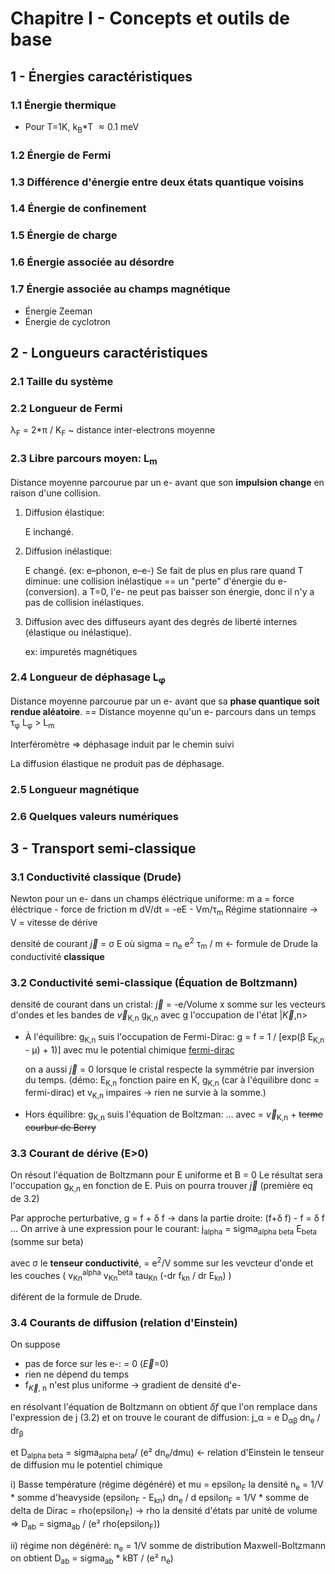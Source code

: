 * Chapitre I - Concepts et outils de base

** 1 - Énergies caractéristiques
*** 1.1 Énergie thermique
- Pour T=1K, k_B*T \approx 0.1 meV

*** 1.2 Énergie de Fermi

*** 1.3 Différence d'énergie entre deux états quantique voisins

*** 1.4 Énergie de confinement

*** 1.5 Énergie de charge

*** 1.6 Énergie associée au désordre

*** 1.7 Énergie associée au champs magnétique
- Énergie Zeeman
- Énergie de cyclotron


** 2 - Longueurs caractéristiques
*** 2.1 Taille du système

*** 2.2 Longueur de Fermi
\lambda_F = 2*\pi / K_F  ~  distance inter-electrons moyenne

*** 2.3 Libre parcours moyen: L_m
Distance moyenne parcourue par un e- avant que son *impulsion change* en raison d'une collision.

**** Diffusion élastique:
E inchangé.

**** Diffusion inélastique:
E changé. (ex: e--phonon, e--e-)
Se fait de plus en plus rare quand T diminue:
     une collision inélastique == un "perte" d'énergie du e- (conversion).
     a T=0, l'e- ne peut pas baisser son énergie, donc il n'y a pas de collision inélastiques.

**** Diffusion avec des diffuseurs ayant des degrés de liberté internes (élastique ou inélastique).
ex: impuretés magnétiques 


*** 2.4 Longueur de déphasage L_{\phi}
Distance moyenne parcourue par un e- avant que sa *phase quantique soit rendue aléatoire*.
== Distance moyenne qu'un e- parcours dans un temps \tau_{\phi}
L_{\phi} > L_m

Interféromètre => déphasage induit par le chemin suivi

La diffusion élastique ne produit pas de déphasage.


*** 2.5 Longueur magnétique


*** 2.6 Quelques valeurs numériques


** 3 - Transport semi-classique
*** 3.1 Conductivité classique (Drude)
Newton pour un e- dans un champs éléctrique uniforme:
m a = force éléctrique - force de friction
m dV/dt = -eE - Vm/\tau_m
Régime stationnaire -> V = vitesse de dérive 

densité de courant \vec{j} = \sigma E
    où sigma = n_e e^2 \tau_m / m  <- formule de Drude
      la conductivité *classique*

*** 3.2 Conductivité semi-classique (Équation de Boltzmann)

densité de courant dans un cristal:
  \vec{j} = -e/Volume x somme sur les vecteurs d'ondes et les bandes
    de \vec{v}_{K,n} g_{K,n}
  avec g l'occupation de l'état |\vec{K},n>

- À l'équilibre: g_{K,n} suis l'occupation de Fermi-Dirac:
    g = f = 1 / [exp(\beta E_{K,n} - \mu) + 1)]
    avec mu le potential chimique
  [[https://www.desmos.com/calculator/mrkwlptxoe][fermi-dirac]]

  on a aussi \vec{j} = 0 lorsque le cristal respecte la symmétrie par inversion
      du temps. (démo: E_{K,n} fonction paire en K,
      g_{K,n} (car à l'équilibre donc = fermi-dirac) et v_{K,n} impaires 
                  -> rien ne survie à la somme.)

- Hors équilibre: g_{K,n} suis l'équation de Boltzman:
    ...
    avec \point{\vec{r}} = \vec{v}_{K,n}  + +terme courbur de Berry+

*** 3.3 Courant de dérive (E>0)

On résout l'équation de Boltzmann pour E uniforme et B = 0
Le résultat sera l'occupation g_{K,n} en fonction de E.
Puis on pourra trouver \vec{j} (première eq de 3.2)

Par approche perturbative, g = f + \delta f
  -> dans la partie droite: (f+\delta f) - f  = \delta f
...
On arrive à une expression pour le courant:
j_alpha = sigma_{alpha beta} E_beta  (somme sur beta)

avec \sigma le *tenseur conductivité*,
    = e^2/V somme sur les vevcteur d'onde et les couches
        ( v_Kn^alpha v_Kn^beta tau_Kn (-dr f_kn / dr E_kn) )

diférent de la formule de Drude.

*** 3.4 Courants de diffusion (relation d'Einstein)
On suppose
- pas de force sur les e-: \point{\vec{K}} = 0  (\vec{E}=0)
- rien ne dépend du temps
- f_{\vec{K}, n} n'est plus uniforme -> gradient de densité d'e-

en résolvant l'équation de Boltzmann on obtient \delta{f} que l'on remplace
dans l'expression de j (3.2) et on trouve le courant de diffusion:
j_\alpha = e D_{\alpha\beta} dn_e / dr_{\beta}

et D_{alpha beta} = sigma_{alpha beta}/ (e² dn_e/dmu)  <- relation d'Einstein
le tenseur de diffusion
    mu le potentiel chimique

i) Basse température (régime dégénéré) et mu = epsilon_F
       la densité n_e = 1/V * somme d'heavyside (epsilon_F - E_kn)
       dn_e / d epsilon_F = 1/V * somme de delta de Dirac = rho(epsilon_F)
       -> rho la densité d'états par unité de volume
    => D_ab = sigma_ab / (e² rho(epsilon_F))

ii) régime non dégénéré:
    n_e = 1/V somme de distribution Maxwell-Boltzmann
    on obtient D_ab = sigma_ab * kBT / (e² n_e)


